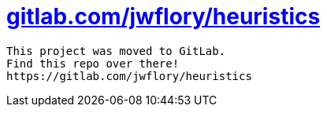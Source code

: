 = https://gitlab.com/jwflory/heuristics[gitlab.com/jwflory/heuristics]

----
This project was moved to GitLab.
Find this repo over there!
https://gitlab.com/jwflory/heuristics
----
